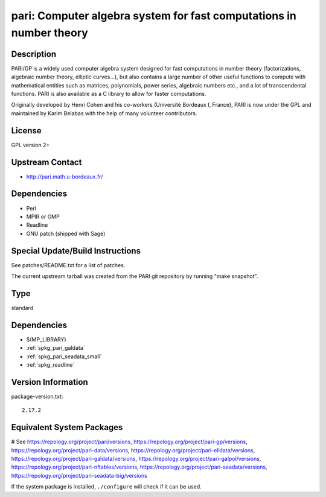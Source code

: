 .. _spkg_pari:

pari: Computer algebra system for fast computations in number theory
====================================================================

Description
-----------

PARI/GP is a widely used computer algebra system designed for fast
computations in number theory (factorizations, algebraic number theory,
elliptic curves...), but also contains a large number of other useful
functions to compute with mathematical entities such as matrices,
polynomials, power series, algebraic numbers etc., and a lot of
transcendental functions. PARI is also available as a C library to allow
for faster computations.

Originally developed by Henri Cohen and his co-workers (Université
Bordeaux I, France), PARI is now under the GPL and maintained by Karim
Belabas with the help of many volunteer contributors.

License
-------

GPL version 2+


Upstream Contact
----------------

-  http://pari.math.u-bordeaux.fr/

Dependencies
------------

-  Perl
-  MPIR or GMP
-  Readline
-  GNU patch (shipped with Sage)


Special Update/Build Instructions
---------------------------------

See patches/README.txt for a list of patches.

The current upstream tarball was created from the PARI git repository by
running "make snapshot".


Type
----

standard


Dependencies
------------

- $(MP_LIBRARY)
- :ref:`spkg_pari_galdata`
- :ref:`spkg_pari_seadata_small`
- :ref:`spkg_readline`

Version Information
-------------------

package-version.txt::

    2.17.2

Equivalent System Packages
--------------------------

.. tab:: Alpine:

   .. CODE-BLOCK:: bash

       $ apk add pari-dev

.. tab:: Arch Linux:

   .. CODE-BLOCK:: bash

       $ sudo pacman -S pari pari-galdata pari-seadata pari-elldata \
             pari-galpol

.. tab:: conda-forge:

   .. CODE-BLOCK:: bash

       $ conda install pari=\*=\*_pthread pari-elldata pari-galdata \
             pari-galpol pari-seadata

.. tab:: Debian/Ubuntu:

   .. CODE-BLOCK:: bash

       $ sudo apt-get install pari-gp2c libpari-dev pari-doc pari-elldata \
             pari-galdata pari-galpol pari-seadata

.. tab:: Fedora/Redhat/CentOS:

   .. CODE-BLOCK:: bash

       $ sudo dnf install pari-devel pari-gp --setopt=tsflags= pari-galdata \
             pari-galpol pari-seadata pari-elldata

.. tab:: FreeBSD:

   .. CODE-BLOCK:: bash

       $ sudo pkg install math/pari

.. tab:: Gentoo Linux:

   .. CODE-BLOCK:: bash

       $ sudo emerge sci-mathematics/pari sci-mathematics/pari-data

.. tab:: Homebrew:

   .. CODE-BLOCK:: bash

       $ brew install pari pari-elldata pari-galdata pari-galpol pari-seadata

.. tab:: MacPorts:

   No package needed.

.. tab:: Nixpkgs:

   .. CODE-BLOCK:: bash

       $ nix-env -f \'\<nixpkgs\>\' --install --attr pari

.. tab:: openSUSE:

   .. CODE-BLOCK:: bash

       $ sudo zypper install pari-devel pari-gp

.. tab:: Void Linux:

   .. CODE-BLOCK:: bash

       $ sudo xbps-install pari pari-devel pari-elldata-small pari-galdata \
             pari-galpol-small pari-seadata

# See https://repology.org/project/pari/versions, https://repology.org/project/pari-gp/versions, https://repology.org/project/pari-data/versions, https://repology.org/project/pari-elldata/versions, https://repology.org/project/pari-galdata/versions, https://repology.org/project/pari-galpol/versions, https://repology.org/project/pari-nftables/versions, https://repology.org/project/pari-seadata/versions, https://repology.org/project/pari-seadata-big/versions

If the system package is installed, ``./configure`` will check if it can be used.
